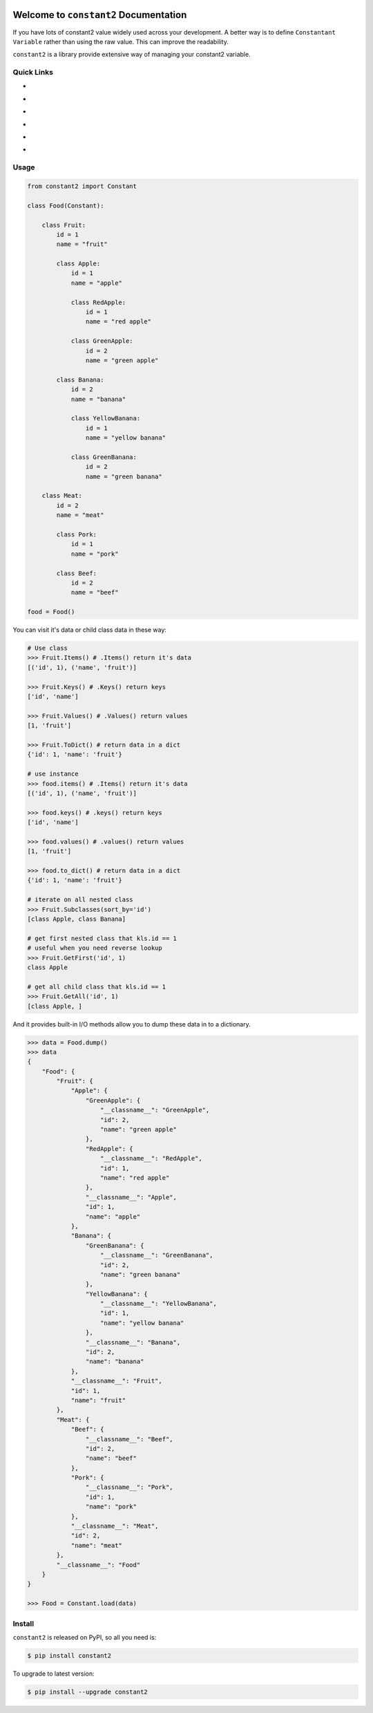 .. image:: https://travis-ci.org/MacHu-GWU/constant2-project.svg?branch=master
    :target: https://travis-ci.org/MacHu-GWU/constant2-project?branch=master

.. image:: https://codecov.io/gh/MacHu-GWU/constant2-project/branch/master/graph/badge.svg
  :target: https://codecov.io/gh/MacHu-GWU/constant2-project

.. image:: https://img.shields.io/pypi/v/constant2.svg
    :target: https://pypi.python.org/pypi/constant2

.. image:: https://img.shields.io/pypi/l/constant2.svg
    :target: https://pypi.python.org/pypi/constant2

.. image:: https://img.shields.io/pypi/pyversions/constant2.svg
    :target: https://pypi.python.org/pypi/constant2

.. image:: https://img.shields.io/badge/Star_Me_on_GitHub!--None.svg?style=social
    :target: https://github.com/MacHu-GWU/constant2-project


Welcome to ``constant2`` Documentation
==============================================================================

If you have lots of constant2 value widely used across your development. A better way is to define ``Constantant Variable`` rather than using the raw value. This can improve the readability.

``constant2`` is a library provide extensive way of managing your constant2 variable.


Quick Links
------------------------------------------------------------------------------

- .. image:: https://img.shields.io/badge/Link-Document-red.svg
      :target: https://constant2.readthedocs.io/index.html

- .. image:: https://img.shields.io/badge/Link-API_Reference_and_Source_Code-red.svg
      :target: https://constant2.readthedocs.io/py-modindex.html

- .. image:: https://img.shields.io/badge/Link-Install-red.svg
      :target: `install`_

- .. image:: https://img.shields.io/badge/Link-GitHub-blue.svg
      :target: https://github.com/MacHu-GWU/constant2-project

- .. image:: https://img.shields.io/badge/Link-Submit_Issue_and_Feature_Request-blue.svg
      :target: https://github.com/MacHu-GWU/constant2-project/issues

- .. image:: https://img.shields.io/badge/Link-Download-blue.svg
      :target: https://pypi.python.org/pypi/constant2#downloads


Usage
------------------------------------------------------------------------------

.. code-block:: python

    from constant2 import Constant

    class Food(Constant):

        class Fruit:
            id = 1
            name = "fruit"

            class Apple:
                id = 1
                name = "apple"

                class RedApple:
                    id = 1
                    name = "red apple"

                class GreenApple:
                    id = 2
                    name = "green apple"

            class Banana:
                id = 2
                name = "banana"

                class YellowBanana:
                    id = 1
                    name = "yellow banana"

                class GreenBanana:
                    id = 2
                    name = "green banana"

        class Meat:
            id = 2
            name = "meat"

            class Pork:
                id = 1
                name = "pork"

            class Beef:
                id = 2
                name = "beef"

    food = Food()

You can visit it's data or child class data in these way:

.. code-block:: python

    # Use class
    >>> Fruit.Items() # .Items() return it's data
    [('id', 1), ('name', 'fruit')]

    >>> Fruit.Keys() # .Keys() return keys
    ['id', 'name']

    >>> Fruit.Values() # .Values() return values
    [1, 'fruit']

    >>> Fruit.ToDict() # return data in a dict
    {'id': 1, 'name': 'fruit'}

    # use instance
    >>> food.items() # .Items() return it's data
    [('id', 1), ('name', 'fruit')]

    >>> food.keys() # .keys() return keys
    ['id', 'name']

    >>> food.values() # .values() return values
    [1, 'fruit']

    >>> food.to_dict() # return data in a dict
    {'id': 1, 'name': 'fruit'}

    # iterate on all nested class
    >>> Fruit.Subclasses(sort_by='id')
    [class Apple, class Banana]

    # get first nested class that kls.id == 1
    # useful when you need reverse lookup
    >>> Fruit.GetFirst('id', 1)
    class Apple

    # get all child class that kls.id == 1
    >>> Fruit.GetAll('id', 1)
    [class Apple, ]

And it provides built-in I/O methods allow you to dump these data in to a dictionary.

.. code-block:: python

    >>> data = Food.dump()
    >>> data
    {
        "Food": {
            "Fruit": {
                "Apple": {
                    "GreenApple": {
                        "__classname__": "GreenApple",
                        "id": 2,
                        "name": "green apple"
                    },
                    "RedApple": {
                        "__classname__": "RedApple",
                        "id": 1,
                        "name": "red apple"
                    },
                    "__classname__": "Apple",
                    "id": 1,
                    "name": "apple"
                },
                "Banana": {
                    "GreenBanana": {
                        "__classname__": "GreenBanana",
                        "id": 2,
                        "name": "green banana"
                    },
                    "YellowBanana": {
                        "__classname__": "YellowBanana",
                        "id": 1,
                        "name": "yellow banana"
                    },
                    "__classname__": "Banana",
                    "id": 2,
                    "name": "banana"
                },
                "__classname__": "Fruit",
                "id": 1,
                "name": "fruit"
            },
            "Meat": {
                "Beef": {
                    "__classname__": "Beef",
                    "id": 2,
                    "name": "beef"
                },
                "Pork": {
                    "__classname__": "Pork",
                    "id": 1,
                    "name": "pork"
                },
                "__classname__": "Meat",
                "id": 2,
                "name": "meat"
            },
            "__classname__": "Food"
        }
    }

    >>> Food = Constant.load(data)


.. _install:

Install
------------------------------------------------------------------------------

``constant2`` is released on PyPI, so all you need is:

.. code-block:: console

    $ pip install constant2

To upgrade to latest version:

.. code-block:: console

    $ pip install --upgrade constant2